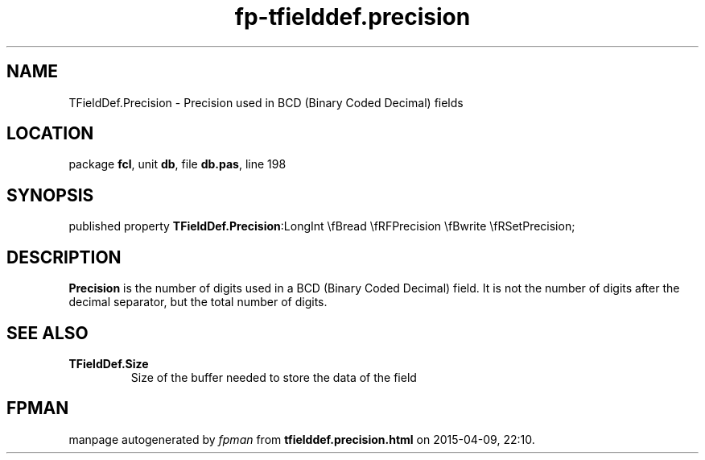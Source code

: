 .\" file autogenerated by fpman
.TH "fp-tfielddef.precision" 3 "2014-03-14" "fpman" "Free Pascal Programmer's Manual"
.SH NAME
TFieldDef.Precision - Precision used in BCD (Binary Coded Decimal) fields
.SH LOCATION
package \fBfcl\fR, unit \fBdb\fR, file \fBdb.pas\fR, line 198
.SH SYNOPSIS
published property  \fBTFieldDef.Precision\fR:LongInt \\fBread \\fRFPrecision \\fBwrite \\fRSetPrecision;
.SH DESCRIPTION
\fBPrecision\fR is the number of digits used in a BCD (Binary Coded Decimal) field. It is not the number of digits after the decimal separator, but the total number of digits.


.SH SEE ALSO
.TP
.B TFieldDef.Size
Size of the buffer needed to store the data of the field

.SH FPMAN
manpage autogenerated by \fIfpman\fR from \fBtfielddef.precision.html\fR on 2015-04-09, 22:10.

